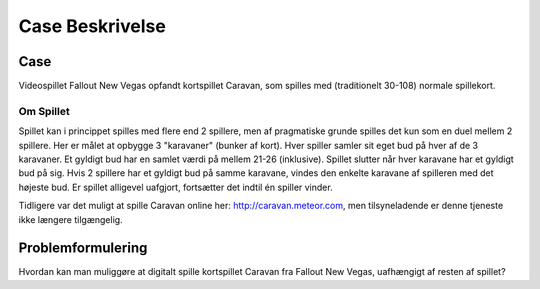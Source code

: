 
Case Beskrivelse
===========================

Case 
---------------------
Videospillet Fallout New Vegas opfandt kortspillet Caravan,
som spilles med (traditionelt 30-108) normale spillekort.

Om Spillet
~~~~~~~~~~
Spillet kan i princippet spilles med flere end 2 spillere,
men af pragmatiske grunde spilles det kun som en duel mellem 2 spillere.
Her er målet at opbygge 3 "karavaner" (bunker af kort).
Hver spiller samler sit eget bud på hver af de 3 karavaner.
Et gyldigt bud har en samlet værdi på mellem 21-26 (inklusive).
Spillet slutter når hver karavane har et gyldigt bud på sig.
Hvis 2 spillere har et gyldigt bud på samme karavane,
vindes den enkelte karavane af spilleren med det højeste bud.
Er spillet alligevel uafgjort, fortsætter det indtil én spiller vinder.

Tidligere var det muligt at spille Caravan online her: http://caravan.meteor.com,
men tilsyneladende er denne tjeneste ikke længere tilgængelig.

Problemformulering
---------------------
Hvordan kan man muliggøre at digitalt spille kortspillet Caravan fra Fallout New Vegas,
uafhængigt af resten af spillet?
